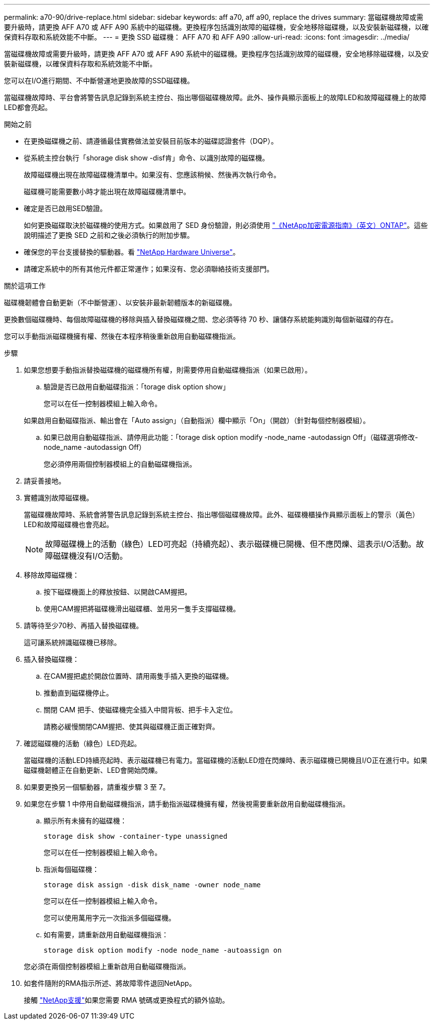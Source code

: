 ---
permalink: a70-90/drive-replace.html 
sidebar: sidebar 
keywords: aff a70, aff a90, replace the drives 
summary: 當磁碟機故障或需要升級時，請更換 AFF A70 或 AFF A90 系統中的磁碟機。更換程序包括識別故障的磁碟機，安全地移除磁碟機，以及安裝新磁碟機，以確保資料存取和系統效能不中斷。 
---
= 更換 SSD 磁碟機： AFF A70 和 AFF A90
:allow-uri-read: 
:icons: font
:imagesdir: ../media/


[role="lead"]
當磁碟機故障或需要升級時，請更換 AFF A70 或 AFF A90 系統中的磁碟機。更換程序包括識別故障的磁碟機，安全地移除磁碟機，以及安裝新磁碟機，以確保資料存取和系統效能不中斷。

您可以在I/O進行期間、不中斷營運地更換故障的SSD磁碟機。

當磁碟機故障時、平台會將警告訊息記錄到系統主控台、指出哪個磁碟機故障。此外、操作員顯示面板上的故障LED和故障磁碟機上的故障LED都會亮起。

.開始之前
* 在更換磁碟機之前、請遵循最佳實務做法並安裝目前版本的磁碟認證套件（DQP）。
* 從系統主控台執行「shorage disk show -disf肯」命令、以識別故障的磁碟機。
+
故障磁碟機出現在故障磁碟機清單中。如果沒有、您應該稍候、然後再次執行命令。

+
磁碟機可能需要數小時才能出現在故障磁碟機清單中。

* 確定是否已啟用SED驗證。
+
如何更換磁碟取決於磁碟機的使用方式。如果啟用了 SED 身份驗證，則必須使用 https://docs.netapp.com/ontap-9/topic/com.netapp.doc.pow-nve/home.html["《NetApp加密電源指南》（英文）ONTAP"]。這些說明描述了更換 SED 之前和之後必須執行的附加步驟。

* 確保您的平台支援替換的驅動器。看 https://hwu.netapp.com["NetApp Hardware Universe"]。
* 請確定系統中的所有其他元件都正常運作；如果沒有、您必須聯絡技術支援部門。


.關於這項工作
磁碟機韌體會自動更新（不中斷營運）、以安裝非最新韌體版本的新磁碟機。

更換數個磁碟機時、每個故障磁碟機的移除與插入替換磁碟機之間、您必須等待 70 秒、讓儲存系統能夠識別每個新磁碟的存在。

您可以手動指派磁碟機擁有權、然後在本程序稍後重新啟用自動磁碟機指派。

.步驟
. 如果您想要手動指派替換磁碟機的磁碟機所有權，則需要停用自動磁碟機指派（如果已啟用）。
+
.. 驗證是否已啟用自動磁碟指派：「torage disk option show」
+
您可以在任一控制器模組上輸入命令。

+
如果啟用自動磁碟指派、輸出會在「Auto assign」（自動指派）欄中顯示「On」（開啟）（針對每個控制器模組）。

.. 如果已啟用自動磁碟指派、請停用此功能：「torage disk option modify -node_name -autodassign Off」（磁碟選項修改-node_name -autodassign Off）
+
您必須停用兩個控制器模組上的自動磁碟機指派。



. 請妥善接地。
. 實體識別故障磁碟機。
+
當磁碟機故障時、系統會將警告訊息記錄到系統主控台、指出哪個磁碟機故障。此外、磁碟機櫃操作員顯示面板上的警示（黃色）LED和故障磁碟機也會亮起。

+

NOTE: 故障磁碟機上的活動（綠色）LED可亮起（持續亮起）、表示磁碟機已開機、但不應閃爍、這表示I/O活動。故障磁碟機沒有I/O活動。

. 移除故障磁碟機：
+
.. 按下磁碟機面上的釋放按鈕、以開啟CAM握把。
.. 使用CAM握把將磁碟機滑出磁碟櫃、並用另一隻手支撐磁碟機。


. 請等待至少70秒、再插入替換磁碟機。
+
這可讓系統辨識磁碟機已移除。

. 插入替換磁碟機：
+
.. 在CAM握把處於開啟位置時、請用兩隻手插入更換的磁碟機。
.. 推動直到磁碟機停止。
.. 關閉 CAM 把手、使磁碟機完全插入中間背板、把手卡入定位。
+
請務必緩慢關閉CAM握把、使其與磁碟機正面正確對齊。



. 確認磁碟機的活動（綠色）LED亮起。
+
當磁碟機的活動LED持續亮起時、表示磁碟機已有電力。當磁碟機的活動LED燈在閃爍時、表示磁碟機已開機且I/O正在進行中。如果磁碟機韌體正在自動更新、LED會開始閃爍。

. 如果要更換另一個驅動器，請重複步驟 3 至 7。
. 如果您在步驟 1 中停用自動磁碟機指派，請手動指派磁碟機擁有權，然後視需要重新啟用自動磁碟機指派。
+
.. 顯示所有未擁有的磁碟機：
+
`storage disk show -container-type unassigned`

+
您可以在任一控制器模組上輸入命令。

.. 指派每個磁碟機：
+
`storage disk assign -disk disk_name -owner node_name`

+
您可以在任一控制器模組上輸入命令。

+
您可以使用萬用字元一次指派多個磁碟機。

.. 如有需要，請重新啟用自動磁碟機指派：
+
`storage disk option modify -node node_name -autoassign on`

+
您必須在兩個控制器模組上重新啟用自動磁碟機指派。



. 如套件隨附的RMA指示所述、將故障零件退回NetApp。
+
接觸 https://mysupport.netapp.com/site/global/dashboard["NetApp支援"]如果您需要 RMA 號碼或更換程式的額外協助。


